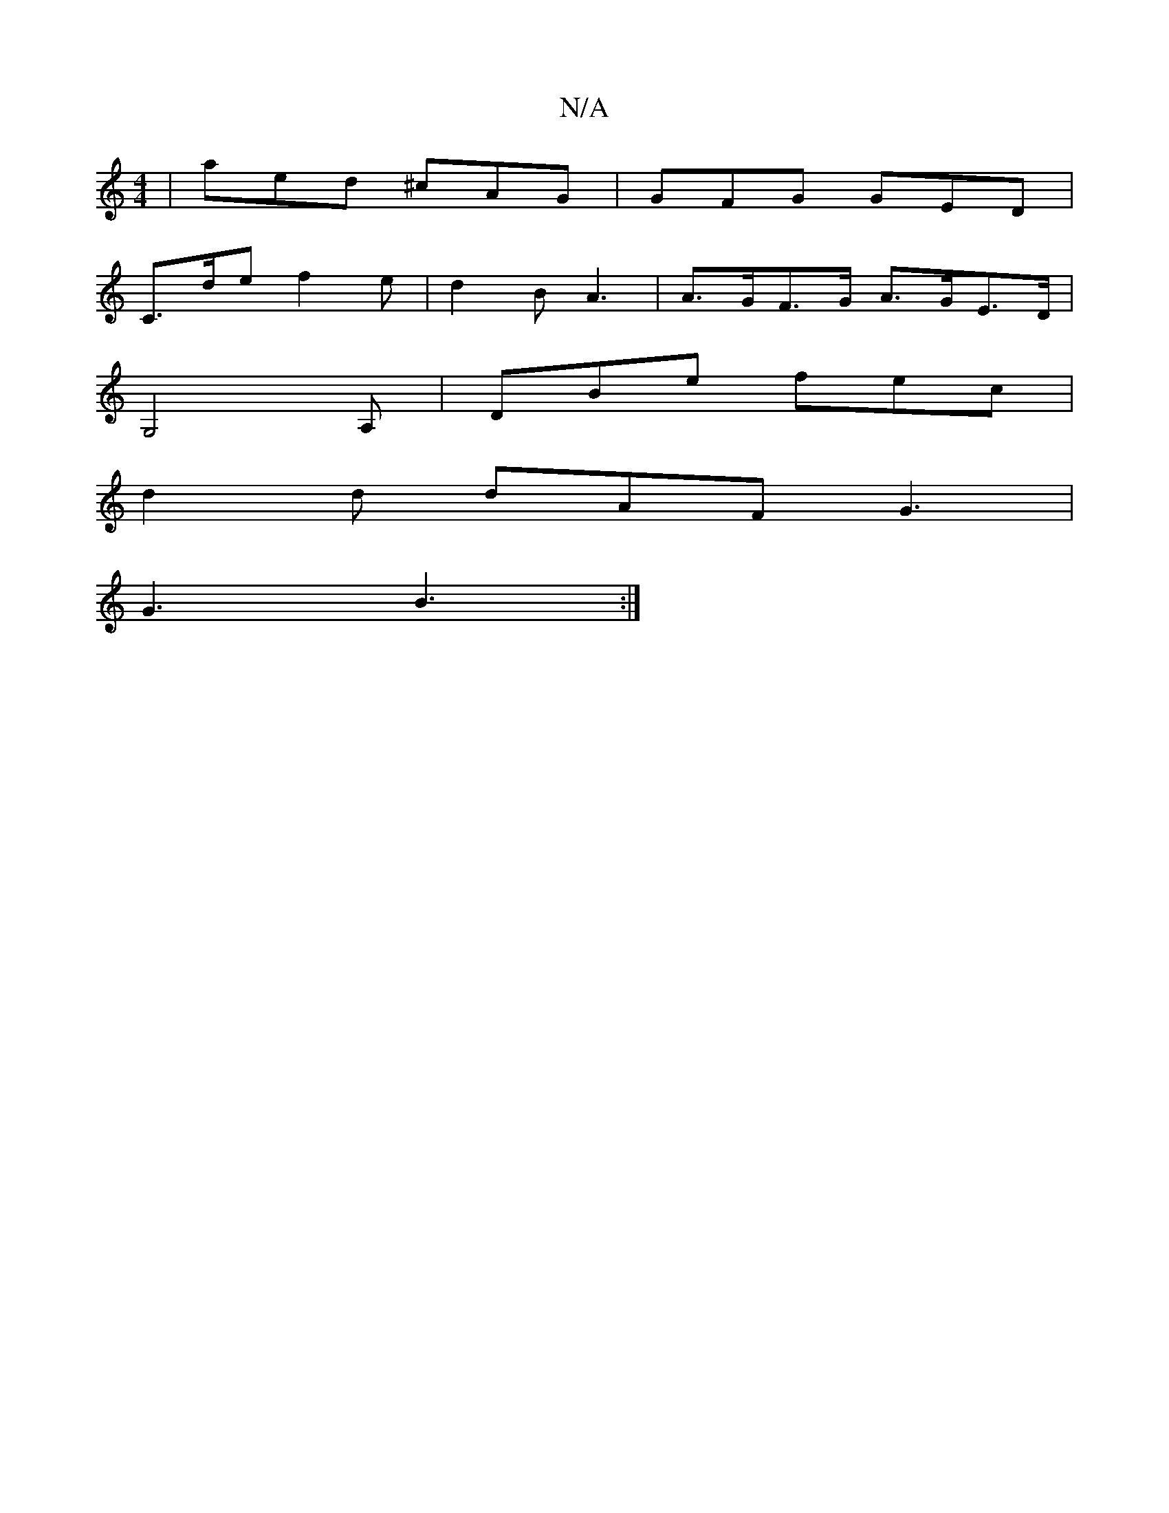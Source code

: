 X:1
T:N/A
M:4/4
R:N/A
K:Cmajor
 | aed ^cAG | GFG GED |
C>de f2 e | d2 B A3 | A>GF>G A>GE>D |
G,4-A,|DBe fec|
d2d dAF G3|
G3 B3:|

|: a2D3 D =D2:|
|: d | e2 e>fc G2D ||
[1 GGdB E2GA | d2B2 A2d2 | B2 AF GB, | B,D B,2 D3A | F4- D3 EF2